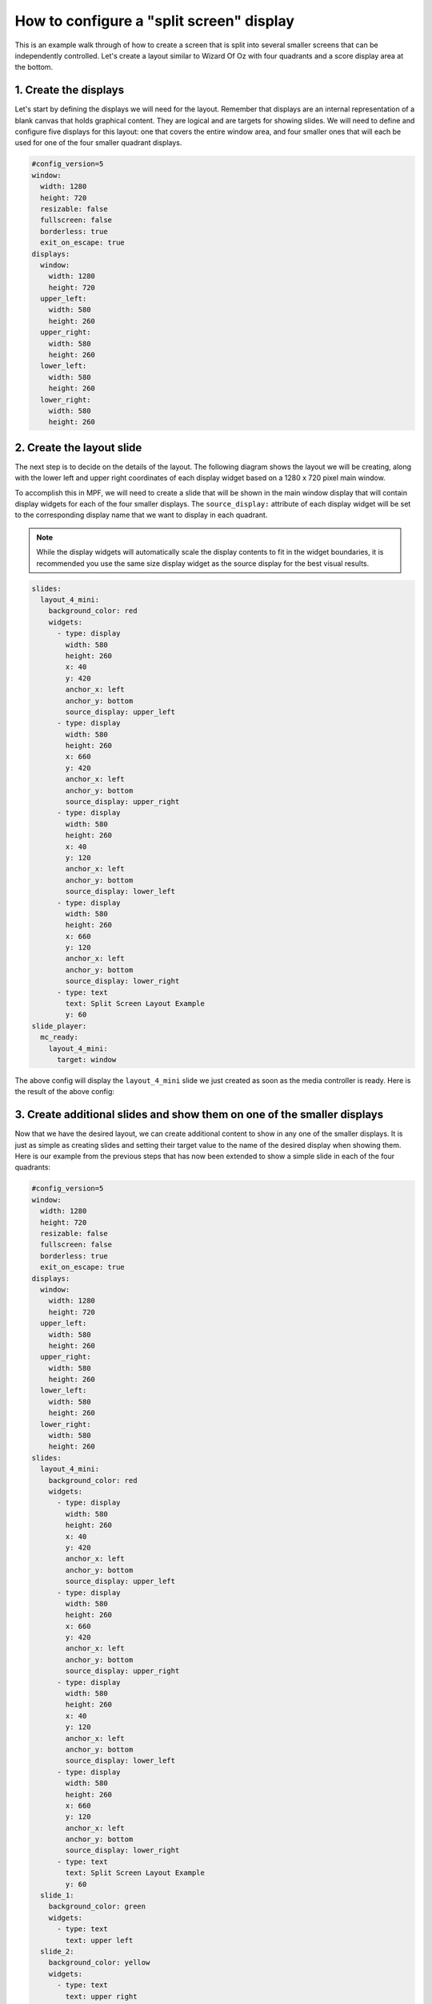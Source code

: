 How to configure a "split screen" display
=========================================

This is an example walk through of how to create a screen that is split into several smaller screens that can be
independently controlled. Let's create a layout similar to Wizard Of Oz with four quadrants and a score display area
at the bottom.

1. Create the displays
----------------------

Let's start by defining the displays we will need for the layout. Remember that displays are an internal
representation of a blank canvas that holds graphical content. They are logical and are targets for showing slides.
We will need to define and configure five displays for this layout: one that covers the entire window area, and
four smaller ones that will each be used for one of the four smaller quadrant displays.

.. code-block:: mpf-config

   #config_version=5
   window:
     width: 1280
     height: 720
     resizable: false
     fullscreen: false
     borderless: true
     exit_on_escape: true
   displays:
     window:
       width: 1280
       height: 720
     upper_left:
       width: 580
       height: 260
     upper_right:
       width: 580
       height: 260
     lower_left:
       width: 580
       height: 260
     lower_right:
       width: 580
       height: 260

2. Create the layout slide
--------------------------

The next step is to decide on the details of the layout. The following diagram shows the layout we will be creating,
along with the lower left and upper right coordinates of each display widget based on a 1280 x 720 pixel main window.

.. image:: /displays/images/split_screen_layout.png

To accomplish this in MPF, we will need to create a slide that will be shown in the main window display that will
contain display widgets for each of the four smaller displays. The ``source_display:`` attribute of each display
widget will be set to the corresponding display name that we want to display in each quadrant.

.. note::
   While the display widgets will automatically scale the display contents to fit in the widget boundaries, it is
   recommended you use the same size display widget as the source display for the best visual results.

.. code-block:: mpf-config

   slides:
     layout_4_mini:
       background_color: red
       widgets:
         - type: display
           width: 580
           height: 260
           x: 40
           y: 420
           anchor_x: left
           anchor_y: bottom
           source_display: upper_left
         - type: display
           width: 580
           height: 260
           x: 660
           y: 420
           anchor_x: left
           anchor_y: bottom
           source_display: upper_right
         - type: display
           width: 580
           height: 260
           x: 40
           y: 120
           anchor_x: left
           anchor_y: bottom
           source_display: lower_left
         - type: display
           width: 580
           height: 260
           x: 660
           y: 120
           anchor_x: left
           anchor_y: bottom
           source_display: lower_right
         - type: text
           text: Split Screen Layout Example
           y: 60
   slide_player:
     mc_ready:
       layout_4_mini:
         target: window

The above config will display the ``layout_4_mini`` slide we just created as soon as the media controller is ready.
Here is the result of the above config:

.. image:: /displays/images/split_screen_example.png

3. Create additional slides and show them on one of the smaller displays
------------------------------------------------------------------------

Now that we have the desired layout, we can create additional content to show in any one of the smaller displays. It
is just as simple as creating slides and setting their target value to the name of the desired display when showing
them. Here is our example from the previous steps that has now been extended to show a simple slide in each of the
four quadrants:

.. code-block:: mpf-config

   #config_version=5
   window:
     width: 1280
     height: 720
     resizable: false
     fullscreen: false
     borderless: true
     exit_on_escape: true
   displays:
     window:
       width: 1280
       height: 720
     upper_left:
       width: 580
       height: 260
     upper_right:
       width: 580
       height: 260
     lower_left:
       width: 580
       height: 260
     lower_right:
       width: 580
       height: 260
   slides:
     layout_4_mini:
       background_color: red
       widgets:
         - type: display
           width: 580
           height: 260
           x: 40
           y: 420
           anchor_x: left
           anchor_y: bottom
           source_display: upper_left
         - type: display
           width: 580
           height: 260
           x: 660
           y: 420
           anchor_x: left
           anchor_y: bottom
           source_display: upper_right
         - type: display
           width: 580
           height: 260
           x: 40
           y: 120
           anchor_x: left
           anchor_y: bottom
           source_display: lower_left
         - type: display
           width: 580
           height: 260
           x: 660
           y: 120
           anchor_x: left
           anchor_y: bottom
           source_display: lower_right
         - type: text
           text: Split Screen Layout Example
           y: 60
     slide_1:
       background_color: green
       widgets:
         - type: text
           text: upper left
     slide_2:
       background_color: yellow
       widgets:
         - type: text
           text: upper right
         - type: ellipse
           color: navy
           height: 150
           width: 350
     slide_3:
       widgets:
         - type: text
           text: lower left
         - type: bezier
           points: 0, 0, 100, 250, 250, 50, 400, 250
           color: lime
           thickness: 5
     slide_4:
       background_color: magenta
       widgets:
         - type: text
           text: lower right
           font_size: 40
   slide_player:
     mc_ready:
       layout_4_mini:
         target: window
       slide_1:
         target: upper_left
       slide_2:
         target: upper_right
       slide_3:
         target: lower_left
       slide_4:
         target: lower_right

The above config results in the following output:

.. image:: /displays/images/split_screen_example_2.png

4. Conclusion
-------------

You should now have a good working example on how to create a split screen layout and how easy it is to target your
slides to a specific display. You could easily extend this example to display the current scores in the bottom section
of the layout or put nice frames or other graphics around the displays. Remember, if you target the ``window`` display
with a different slide your ``layout_4_mini`` slide will be replaced and your nice 4 quadrant layout will no longer
be visible. This allows you to have an infinite number of possible layout slides and change them according to the
context of your game.
